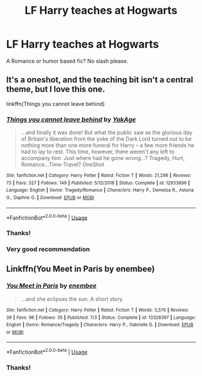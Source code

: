 #+TITLE: LF Harry teaches at Hogwarts

* LF Harry teaches at Hogwarts
:PROPERTIES:
:Author: harryredditalt
:Score: 10
:DateUnix: 1562708493.0
:DateShort: 2019-Jul-10
:FlairText: Request
:END:
A Romance or humor based fic? No slash please.


** It's a oneshot, and the teaching bit isn't a central theme, but I love this one.

linkffn(Things you cannot leave behind)
:PROPERTIES:
:Author: IFightWhales
:Score: 7
:DateUnix: 1562711309.0
:DateShort: 2019-Jul-10
:END:

*** [[https://www.fanfiction.net/s/12933896/1/][*/Things you cannot leave behind/*]] by [[https://www.fanfiction.net/u/8129173/YakAge][/YakAge/]]

#+begin_quote
  ...and finally it was done! But what the public saw as the glorious day of Britain's liberation from the yoke of the Dark Lord turned out to be nothing more than one more funeral for Harry -- a few more friends he had to lay to rest. This time, however, there weren't any left to accompany him. Just where had he gone wrong...? Tragedy, Hurt, Romance...Time-Travel? OneShot
#+end_quote

^{/Site/:} ^{fanfiction.net} ^{*|*} ^{/Category/:} ^{Harry} ^{Potter} ^{*|*} ^{/Rated/:} ^{Fiction} ^{T} ^{*|*} ^{/Words/:} ^{21,296} ^{*|*} ^{/Reviews/:} ^{73} ^{*|*} ^{/Favs/:} ^{327} ^{*|*} ^{/Follows/:} ^{149} ^{*|*} ^{/Published/:} ^{5/12/2018} ^{*|*} ^{/Status/:} ^{Complete} ^{*|*} ^{/id/:} ^{12933896} ^{*|*} ^{/Language/:} ^{English} ^{*|*} ^{/Genre/:} ^{Tragedy/Romance} ^{*|*} ^{/Characters/:} ^{Harry} ^{P.,} ^{Demelza} ^{R.,} ^{Astoria} ^{G.,} ^{Daphne} ^{G.} ^{*|*} ^{/Download/:} ^{[[http://www.ff2ebook.com/old/ffn-bot/index.php?id=12933896&source=ff&filetype=epub][EPUB]]} ^{or} ^{[[http://www.ff2ebook.com/old/ffn-bot/index.php?id=12933896&source=ff&filetype=mobi][MOBI]]}

--------------

*FanfictionBot*^{2.0.0-beta} | [[https://github.com/tusing/reddit-ffn-bot/wiki/Usage][Usage]]
:PROPERTIES:
:Author: FanfictionBot
:Score: 2
:DateUnix: 1562711335.0
:DateShort: 2019-Jul-10
:END:


*** Thanks!
:PROPERTIES:
:Author: harryredditalt
:Score: 2
:DateUnix: 1562716654.0
:DateShort: 2019-Jul-10
:END:


*** Very good recommendation
:PROPERTIES:
:Author: Duck_Giblets
:Score: 1
:DateUnix: 1562742077.0
:DateShort: 2019-Jul-10
:END:


** Linkffn(You Meet in Paris by enembee)
:PROPERTIES:
:Author: WetBananas
:Score: 5
:DateUnix: 1562716625.0
:DateShort: 2019-Jul-10
:END:

*** [[https://www.fanfiction.net/s/13328397/1/][*/You Meet in Paris/*]] by [[https://www.fanfiction.net/u/980211/enembee][/enembee/]]

#+begin_quote
  ...and she eclipses the sun. A short story.
#+end_quote

^{/Site/:} ^{fanfiction.net} ^{*|*} ^{/Category/:} ^{Harry} ^{Potter} ^{*|*} ^{/Rated/:} ^{Fiction} ^{T} ^{*|*} ^{/Words/:} ^{5,576} ^{*|*} ^{/Reviews/:} ^{39} ^{*|*} ^{/Favs/:} ^{96} ^{*|*} ^{/Follows/:} ^{35} ^{*|*} ^{/Published/:} ^{7/3} ^{*|*} ^{/Status/:} ^{Complete} ^{*|*} ^{/id/:} ^{13328397} ^{*|*} ^{/Language/:} ^{English} ^{*|*} ^{/Genre/:} ^{Romance/Tragedy} ^{*|*} ^{/Characters/:} ^{Harry} ^{P.,} ^{Gabrielle} ^{D.} ^{*|*} ^{/Download/:} ^{[[http://www.ff2ebook.com/old/ffn-bot/index.php?id=13328397&source=ff&filetype=epub][EPUB]]} ^{or} ^{[[http://www.ff2ebook.com/old/ffn-bot/index.php?id=13328397&source=ff&filetype=mobi][MOBI]]}

--------------

*FanfictionBot*^{2.0.0-beta} | [[https://github.com/tusing/reddit-ffn-bot/wiki/Usage][Usage]]
:PROPERTIES:
:Author: FanfictionBot
:Score: 3
:DateUnix: 1562716635.0
:DateShort: 2019-Jul-10
:END:


*** Thanks!
:PROPERTIES:
:Author: harryredditalt
:Score: 3
:DateUnix: 1562719011.0
:DateShort: 2019-Jul-10
:END:
